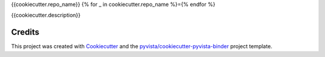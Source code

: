 {{cookiecutter.repo_name}}
{% for _ in cookiecutter.repo_name %}={% endfor %}

.. image:: https://mybinder.org/badge_logo.svg
   :target: https://mybinder.org/v2/gh/{{cookiecutter.github_account}}/{{cookiecutter.repo_name}}/master
   :alt: Launch on Binder


{{cookiecutter.description}}



Credits
-------

This project was created with `Cookiecutter`_ and the `pyvista/cookiecutter-pyvista-binder`_ project template.

.. _Cookiecutter: https://github.com/audreyr/cookiecutter
.. _`pyvista/cookiecutter-pyvista-binder`: https://github.com/pyvista/cookiecutter-pyvista-binder
